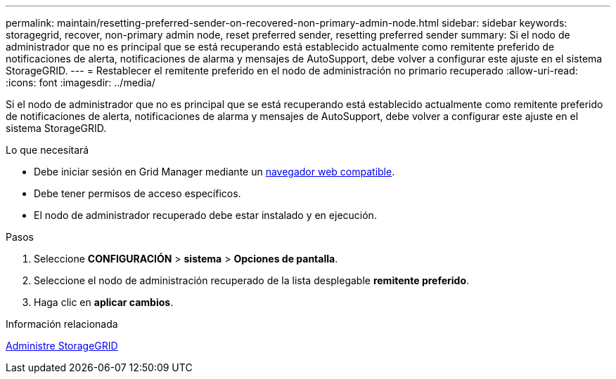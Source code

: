 ---
permalink: maintain/resetting-preferred-sender-on-recovered-non-primary-admin-node.html 
sidebar: sidebar 
keywords: storagegrid, recover, non-primary admin node, reset preferred sender, resetting preferred sender 
summary: Si el nodo de administrador que no es principal que se está recuperando está establecido actualmente como remitente preferido de notificaciones de alerta, notificaciones de alarma y mensajes de AutoSupport, debe volver a configurar este ajuste en el sistema StorageGRID. 
---
= Restablecer el remitente preferido en el nodo de administración no primario recuperado
:allow-uri-read: 
:icons: font
:imagesdir: ../media/


[role="lead"]
Si el nodo de administrador que no es principal que se está recuperando está establecido actualmente como remitente preferido de notificaciones de alerta, notificaciones de alarma y mensajes de AutoSupport, debe volver a configurar este ajuste en el sistema StorageGRID.

.Lo que necesitará
* Debe iniciar sesión en Grid Manager mediante un xref:../admin/web-browser-requirements.adoc[navegador web compatible].
* Debe tener permisos de acceso específicos.
* El nodo de administrador recuperado debe estar instalado y en ejecución.


.Pasos
. Seleccione *CONFIGURACIÓN* > *sistema* > *Opciones de pantalla*.
. Seleccione el nodo de administración recuperado de la lista desplegable *remitente preferido*.
. Haga clic en *aplicar cambios*.


.Información relacionada
xref:../admin/index.adoc[Administre StorageGRID]
